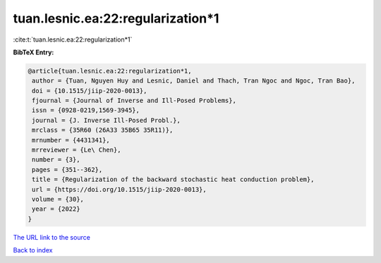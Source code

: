 tuan.lesnic.ea:22:regularization*1
==================================

:cite:t:`tuan.lesnic.ea:22:regularization*1`

**BibTeX Entry:**

.. code-block:: bibtex

   @article{tuan.lesnic.ea:22:regularization*1,
    author = {Tuan, Nguyen Huy and Lesnic, Daniel and Thach, Tran Ngoc and Ngoc, Tran Bao},
    doi = {10.1515/jiip-2020-0013},
    fjournal = {Journal of Inverse and Ill-Posed Problems},
    issn = {0928-0219,1569-3945},
    journal = {J. Inverse Ill-Posed Probl.},
    mrclass = {35R60 (26A33 35B65 35R11)},
    mrnumber = {4431341},
    mrreviewer = {Le\ Chen},
    number = {3},
    pages = {351--362},
    title = {Regularization of the backward stochastic heat conduction problem},
    url = {https://doi.org/10.1515/jiip-2020-0013},
    volume = {30},
    year = {2022}
   }
`The URL link to the source <ttps://doi.org/10.1515/jiip-2020-0013}>`_


`Back to index <../By-Cite-Keys.html>`_
